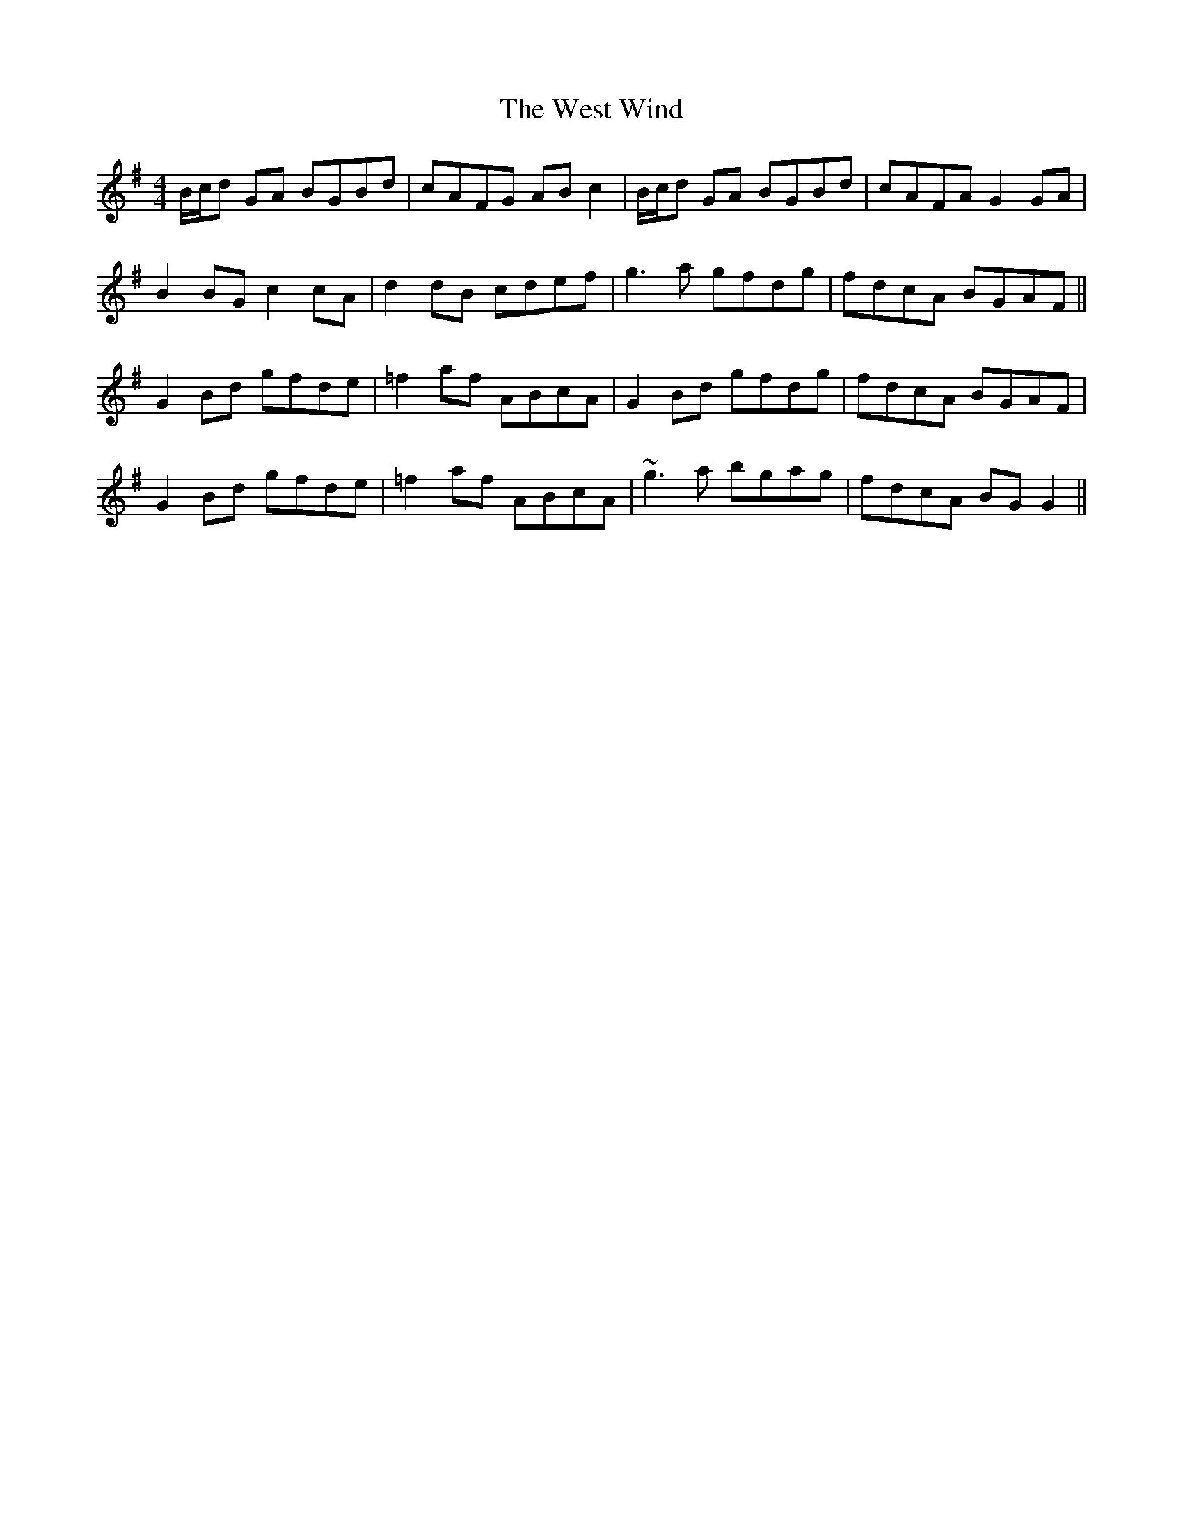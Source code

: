 X: 42431
T: West Wind, The
R: reel
M: 4/4
K: Gmajor
B/c/d GA BGBd|cAFG ABc2|B/c/d GA BGBd|cAFA G2GA|
B2BG c2cA|d2dB cdef|g3a gfdg|fdcA BGAF||
G2Bd gfde|=f2af ABcA|G2Bd gfdg|fdcA BGAF|
G2Bd gfde|=f2af ABcA|~g3a bgag|fdcA BGG2||

